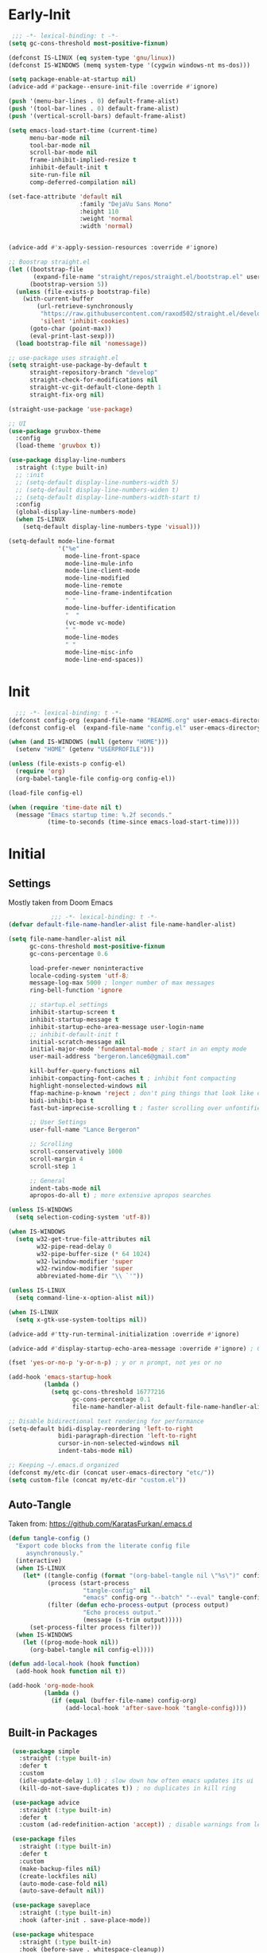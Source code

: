 * Early-Init
 #+BEGIN_SRC emacs-lisp :results none :tangle early-init.el
    ;;; -*- lexical-binding: t -*-
   (setq gc-cons-threshold most-positive-fixnum)

   (defconst IS-LINUX (eq system-type 'gnu/linux))
   (defconst IS-WINDOWS (memq system-type '(cygwin windows-nt ms-dos)))

   (setq package-enable-at-startup nil)
   (advice-add #'package--ensure-init-file :override #'ignore)

   (push '(menu-bar-lines . 0) default-frame-alist)
   (push '(tool-bar-lines . 0) default-frame-alist)
   (push '(vertical-scroll-bars) default-frame-alist)

   (setq emacs-load-start-time (current-time)
         menu-bar-mode nil
         tool-bar-mode nil
         scroll-bar-mode nil
         frame-inhibit-implied-resize t
         inhibit-default-init t
         site-run-file nil
         comp-deferred-compilation nil)

   (set-face-attribute 'default nil
                       :family "DejaVu Sans Mono"
                       :height 110
                       :weight 'normal
                       :width 'normal)


   (advice-add #'x-apply-session-resources :override #'ignore)

   ;; Boostrap straight.el
   (let ((bootstrap-file
          (expand-file-name "straight/repos/straight.el/bootstrap.el" user-emacs-directory))
         (bootstrap-version 5))
     (unless (file-exists-p bootstrap-file)
       (with-current-buffer
           (url-retrieve-synchronously
            "https://raw.githubusercontent.com/raxod502/straight.el/develop/install.el"
            'silent 'inhibit-cookies)
         (goto-char (point-max))
         (eval-print-last-sexp)))
     (load bootstrap-file nil 'nomessage))

   ;; use-package uses straight.el
   (setq straight-use-package-by-default t
         straight-repository-branch "develop"
         straight-check-for-modifications nil
         straight-vc-git-default-clone-depth 1
         straight-fix-org nil)

   (straight-use-package 'use-package)

   ;; UI
   (use-package gruvbox-theme
     :config
     (load-theme 'gruvbox t))

   (use-package display-line-numbers
     :straight (:type built-in)
     ;; :init
     ;; (setq-default display-line-numbers-width 5)
     ;; (setq-default display-line-numbers-widen t)
     ;; (setq-default display-line-numbers-width-start t)
     :config
     (global-display-line-numbers-mode)
     (when IS-LINUX
       (setq-default display-line-numbers-type 'visual)))

   (setq-default mode-line-format
                 '("%e"
                   mode-line-front-space
                   mode-line-mule-info
                   mode-line-client-mode
                   mode-line-modified
                   mode-line-remote
                   mode-line-frame-indentifcation
                   " "
                   mode-line-buffer-identification
                   "  "
                   (vc-mode vc-mode)
                   " "
                   mode-line-modes
                   " "
                   mode-line-misc-info
                   mode-line-end-spaces))
 #+END_SRC
* Init
#+BEGIN_SRC emacs-lisp :tangle init.el :results none
      ;;; -*- lexical-binding: t -*-
    (defconst config-org (expand-file-name "README.org" user-emacs-directory))
    (defconst config-el  (expand-file-name "config.el" user-emacs-directory))

    (when (and IS-WINDOWS (null (getenv "HOME")))
      (setenv "HOME" (getenv "USERPROFILE")))

    (unless (file-exists-p config-el)
      (require 'org)
      (org-babel-tangle-file config-org config-el))

    (load-file config-el)

    (when (require 'time-date nil t)
      (message "Emacs startup time: %.2f seconds."
               (time-to-seconds (time-since emacs-load-start-time))))
#+END_SRC
* Initial
** Settings

Mostly taken from Doom Emacs

#+BEGIN_SRC emacs-lisp :results none
              ;;; -*- lexical-binding: t -*-
  (defvar default-file-name-handler-alist file-name-handler-alist)

  (setq file-name-handler-alist nil
        gc-cons-threshold most-positive-fixnum
        gc-cons-percentage 0.6

        load-prefer-newer noninteractive
        locale-coding-system 'utf-8;
        message-log-max 5000 ; longer number of max messages
        ring-bell-function 'ignore

        ;; startup.el settings
        inhibit-startup-screen t
        inhibit-startup-message t
        inhibit-startup-echo-area-message user-login-name
        ;; inhibit-default-init t
        initial-scratch-message nil
        initial-major-mode 'fundamental-mode ; start in an empty mode
        user-mail-address "bergeron.lance6@gmail.com"

        kill-buffer-query-functions nil
        inhibit-compacting-font-caches t ; inhibit font compacting
        highlight-nonselected-windows nil
        ffap-machine-p-known 'reject ; don't ping things that look like domain names
        bidi-inhibit-bpa t
        fast-but-imprecise-scrolling t ; faster scrolling over unfontified regions

        ;; User Settings
        user-full-name "Lance Bergeron"

        ;; Scrolling
        scroll-conservatively 1000
        scroll-margin 4
        scroll-step 1

        ;; General
        indent-tabs-mode nil
        apropos-do-all t) ; more extensive apropos searches

  (unless IS-WINDOWS
    (setq selection-coding-system 'utf-8))

  (when IS-WINDOWS
    (setq w32-get-true-file-attributes nil
          w32-pipe-read-delay 0
          w32-pipe-buffer-size (* 64 1024)
          w32-lwindow-modifier 'super
          w32-rwindow-modifier 'super
          abbreviated-home-dir "\\ `'"))

  (unless IS-LINUX
    (setq command-line-x-option-alist nil))

  (when IS-LINUX
    (setq x-gtk-use-system-tooltips nil))

  (advice-add #'tty-run-terminal-initialization :override #'ignore)

  (advice-add #'display-startup-echo-area-message :override #'ignore) ; Get rid of For information about GNU Emacs message

  (fset 'yes-or-no-p 'y-or-n-p) ; y or n prompt, not yes or no

  (add-hook 'emacs-startup-hook
            (lambda ()
              (setq gc-cons-threshold 16777216
                    gc-cons-percentage 0.1
                    file-name-handler-alist default-file-name-handler-alist)))

  ;; Disable bidirectional text rendering for performance
  (setq-default bidi-display-reordering 'left-to-right
                bidi-paragraph-direction 'left-to-right
                cursor-in-non-selected-windows nil
                indent-tabs-mode nil)

  ;; Keeping ~/.emacs.d organized
  (defconst my/etc-dir (concat user-emacs-directory "etc/"))
  (setq custom-file (concat my/etc-dir "custom.el"))
#+END_SRC
** Auto-Tangle

 Taken from: [[https://github.com/KaratasFurkan/.emacs.d]]

 #+BEGIN_SRC emacs-lisp :results none
   (defun tangle-config ()
     "Export code blocks from the literate config file
        asynchronously."
     (interactive)
     (when IS-LINUX
       (let* ((tangle-config (format "(org-babel-tangle nil \"%s\")" config-el))
              (process (start-process
                        "tangle-config" nil
                        "emacs" config-org "--batch" "--eval" tangle-config))
              (filter (defun echo-process-output (process output)
                        "Echo process output."
                        (message (s-trim output)))))
         (set-process-filter process filter)))
     (when IS-WINDOWS
       (let ((prog-mode-hook nil))
         (org-babel-tangle nil config-el))))

   (defun add-local-hook (hook function)
     (add-hook hook function nil t))

   (add-hook 'org-mode-hook
             (lambda ()
               (if (equal (buffer-file-name) config-org)
                   (add-local-hook 'after-save-hook 'tangle-config))))
 #+END_SRC
** Built-in Packages
 #+BEGIN_SRC emacs-lisp :results none
   (use-package simple
     :straight (:type built-in)
     :defer t
     :custom
     (idle-update-delay 1.0) ; slow down how often emacs updates its ui
     (kill-do-not-save-duplicates t)) ; no duplicates in kill ring

   (use-package advice
     :straight (:type built-in)
     :defer t
     :custom (ad-redefinition-action 'accept)) ; disable warnings from legacy advice system

   (use-package files
     :straight (:type built-in)
     :defer t
     :custom
     (make-backup-files nil)
     (create-lockfiles nil)
     (auto-mode-case-fold nil)
     (auto-save-default nil))

   (use-package saveplace
     :straight (:type built-in)
     :hook (after-init . save-place-mode))

   (use-package whitespace
     :straight (:type built-in)
     :hook (before-save . whitespace-cleanup))

   (use-package eldoc
     :straight (:type built-in)
     :defer t
     :diminish)

   (use-package savehist
     :straight (:type built-in)
     :hook (after-init . savehist-mode)
     :custom
     (savehist-file (expand-file-name "savehist" my/etc-dir))
     (history-length 500)
     (history-delete-duplicates t)
     (savehist-save-minibuffer-history t))

   (use-package recentf
     :straight (:type built-in)
     :hook (after-init . recentf-mode)
     :custom
     (recentf-auto-cleanup 'never)
     (recentf-save-file (expand-file-name "recentf" my/etc-dir))
     (recentf-max-saved-items 200))

   (use-package flyspell
     :straight (:type built-in)
     :diminish
     :hook ((text-mode . flyspell-mode)
            (prog-mode . flyspell-prog-mode)))

  (use-package eldoc
    :straight (:type built-in)
    :defer t
    :diminish)
 #+END_SRC
** Keymap Management
 #+BEGIN_SRC emacs-lisp :results none
   (use-package general ; unified way to map keybindings; works with :general in use-package
     :demand t
     :config
     (general-create-definer my-leader-def
       :states '(normal visual insert emacs)
       :keymaps 'override
       :prefix "SPC"
       :non-normal-prefix "M-SPC")

     (general-create-definer my-localleader-def
       :states '(normal visual insert emacs)
       :keymaps 'override
       :prefix ","
       :non-normal-prefix "C-,")

     (my-leader-def
       "f"  '(:ignore t                    :which-key "Find")
       "fm" #'(general-describe-keybindings :which-key "list keybindings")))

   (use-package diminish
     :demand t)

   (use-package which-key ; show keybindings following when a prefix is pressed
     :diminish
     :demand t
     :general
     (my-leader-def
       "f SPC m" #'which-key-show-top-level)
     :custom
     (which-key-sort-order #'which-key-prefix-then-key-order)
     (which-key-min-display-lines 6)
     (which-key-add-column-padding 1)
     (which-key-sort-uppercase-first nil)
     :config
     (which-key-mode))

   (use-package hydra
     :defer t)
 #+END_SRC
* Evil Mode
** Evil
#+BEGIN_SRC emacs-lisp :results none
  (use-package evil
    :after general
    :demand t
    :diminish
    :commands
    (evil-quit
     evil-save-modified-and-close)
    :custom
    (evil-want-C-u-scroll t)
    (evil-want-Y-yank-to-eol t)
    (evil-split-window-below t)
    (evil-vsplit-window-right t)
    (evil-search-wrap t)
    (evil-want-keybinding nil)
    :general
    ('evil-ex-completion-map ";" 'exit-minibuffer) ; use ; to complete : vim commands

    ('normal
     "zR" #'evil-open-folds
     "zM" #'evil-close-folds)

    ('(normal visual motion)
     ";" #'evil-ex ; switch ; and :
     "H" #'evil-first-non-blank
     "L" #'evil-end-of-line)

    ;; Evil-avy
    ('normal :prefix "g"
     "o" #'(evil-avy-goto-char-2     :which-key "2-chars")
     "O" #'(evil-avy-goto-char-timer :which-key "timer"))

    (my-leader-def
      "ft" #'(evil-avy-goto-char-timer           :which-key "avy timer")
      "bS" #'(evil-write-all                     :which-key "write all buffers")
      "bl" #'(evil-switch-to-windows-last-buffer :which-key "last buffer"))

    :config
    (evil-mode)
    (general-def 'evil-window-map
      "d" #'evil-quit ; delete window
      "q" #'evil-save-modified-and-close)) ; quit and save window
#+END_SRC
** Evil-Related
*** Evil-Collection
 #+BEGIN_SRC emacs-lisp :results none
   ;; Evil everywhere
   (use-package evil-collection
     :after evil
     :custom
     (evil-collection-calendar-want-org-bindings t)
     (evil-collection-want-unimpaired-p t)
     (evil-collection-setup-minibuffer t)
     (evil-collection-mode-list
      '(minibuffer
        ivy
        company
        vterm
        dired
        eshell
        (pdf pdf-tools)))
     :config
     (evil-collection-init))
 #+END_SRC
*** Extra operators/motion
 #+BEGIN_SRC emacs-lisp :results none
   ;; 2 character searches with s (ala vim-sneak)
   (use-package evil-snipe
     :diminish evil-snipe-local-mode
     :hook ((prog-mode text-mode) . evil-snipe-override-local-mode)
     :custom
     (evil-snipe-show-prompt nil)
     (evil-snipe-skip-leading-whitespace nil)
     :config
     (evil-snipe-mode)
     (general-def 'motion
       ":"   #'evil-snipe-repeat
       "M-," #'evil-snipe-repeat-reverse))

   ;; s as an operator for surrounding
   (use-package evil-surround
     :diminish
     :hook ((prog-mode text-mode) . evil-surround-mode))

   ;; gc as an operator to comment
   (use-package evil-commentary
     :diminish
     :hook ((prog-mode org-mode) . evil-commentary-mode))

   ;; increment/decrement numbers
   (use-package evil-numbers
     :general
     (my-localleader-def
       "n"  '(:ignore t              :which-key "Evil-Numbers")
       "nu" #'(evil-numbers/inc-at-pt :which-key "increment")
       "nd" #'(evil-numbers/dec-at-pt :which-key "decrement")))

   ;; gl as an operator to left-align, gL to right-align
   (use-package evil-lion
     :diminish
     :hook ((prog-mode text-mode) . evil-lion-mode))

   ;; navigate matching blocks of code with %
   (use-package evil-matchit
     :diminish
     :hook ((prog-mode text-mode) . evil-matchit-mode))

   ;; exchange text selected with gx
   (use-package evil-exchange
     :hook (after-init . evil-exchange-install))
     ;; :after evil
     ;; :config (evil-exchange-install))

   (use-package evil-anzu
     :defer t)

   (use-package evil-owl
     :after evil
     :diminish
     :hook ((prog-mode text-mode) . evil-owl-mode))

   (use-package evil-textobj-anyblock
     :general
     ('evil-inner-text-objects-map "c" #'evil-textobj-anyblock-inner-block)
     ('evil-outer-text-objects-map "c" #'evil-textobj-anyblock-a-block))

   (use-package evil-args
     :after evil
     :general
     ('evil-inner-text-objects-map "a" #'evil-inner-arg)
     ('evil-outer-text-objects-map "a" #'evil-outer-arg))

   (use-package evil-indent-plus
     :hook (after-init . evil-indent-plus-default-bindings))
     ;; :after evil
     ;; :config
     ;; (evil-indent-plus-default-bindings))
 #+END_SRC
*** Miscellaneous
 #+BEGIN_SRC emacs-lisp :results none
   ;; jk to leave insert mode
   (use-package evil-escape
     :diminish
     :hook ((prog-mode text-mode) . evil-escape-mode)
     :custom
     (evil-escape-key-sequence "jk")
     (evil-escape-delay 0.25)
     (evil-escape-excluded-major-modes '(evil-magit-mode org-agenda-mode))
     (evil-escape-excluded-states '(normal visual emacs)))

   ;; code folding
   (use-package origami
     :diminish
     :hook ((prog-mode text-mode) . origami-mode)
     :general
     ('normal
      "zm" #'origami-close-node-recursively
      "zr" #'origami-open-node-recursively
      ;; "zM" 'origami-close-all-nodes
      ;; "zR" 'origami-open-all-nodes
      "zj" #'origami-next-fold
      "zk" #'origami-previous-fold))

   ;; multiple cursors
   (use-package evil-mc
     :diminish
     :hook ((prog-mode text-mode) . evil-mc-mode))

   ;; evil port of targets.vim
   (use-package targets
     :straight (targets :type git :host github :repo "noctuid/targets.el")
     :defer t
     :config
     (targets-setup t))

   ;; g; and g,
   (use-package goto-chg
     :defer t)
 #+END_SRC
* Completion
** Ivy
 #+BEGIN_SRC emacs-lisp :results none
   (use-package flx
     :defer t) ; fuzzy sorting for ivy

   (use-package smex ; TODO switch to amx
     :custom
     (smex-history-length 50)
     :defer t)

   (use-package ivy
     :diminish
     :defer 0.1
     :general
     ('ivy-minibuffer-map
     ";" #'ivy-done)
     :custom
     (ivy-re-builders-alist '((t . ivy--regex-fuzzy))) ;; TODO configure counsel-rg, swiper, counsel-projectile-rg
     :config
     (ivy-mode))

   (use-package counsel
     :after ivy
     :diminish
     :custom
     (counsel-describe-function-function #'helpful-callable)
     (counsel-describe-variable-function #'helpful-variable)
     :general
     (my-leader-def
       "."   #'(counsel-find-file      :which-key "find file")
       "SPC" #'(ivy-switch-buffer      :which-key "switch buffer")
       "fr"  #'(counsel-recentf        :which-key "find recent files")
       "fi"  #'(counsel-imenu          :which-key "imenu")
       "fg"  #'(counsel-git            :which-key "git files")
       "fG"  #'(counsel-git-grep       :which-key "git grep")
       "ff"  #'(counsel-rg             :which-key "ripgrep"))
     :config
     (counsel-mode))

   (use-package swiper
     :general
     ('normal
      [remap evil-search-forward]  #'swiper
      [remap evil-search-backward] #'swiper-backward)
     (my-leader-def
       "fb" #'(swiper-multi :which-key "swiper in buffer")
       "fB" #'(swiper-all   :which-key "swiper in all buffers")))
 #+END_SRC
** Yasnippet
 #+BEGIN_SRC emacs-lisp :results none
   (use-package yasnippet
     :diminish yas-minor-mode
     :hook (after-init . yas-global-mode)
     :general
     (my-localleader-def
       "y"  '(:ignore t           :which-key "Yasnippet")
       "yi" #'(yas-insert-snippet  :which-key "insert snippet")
       "yn" #'(yas-new-snippet     :which-key "new snippet")
       "yl" #'(yas-describe-tables :which-key "list snippets")))

   (use-package yasnippet-snippets
     :defer t)

   (use-package auto-yasnippet
     :general
     (my-localleader-def
       "yc" #'(aya-create :which-key "create aya snippet")
       "ye" #'(aya-expand :which-key "expand aya snippet")))
 #+END_SRC
** Company
#+BEGIN_SRC emacs-lisp :results none
  ;; autocomplete
  (use-package company
    :diminish
    :hook (prog-mode . company-mode)
    :custom
    (company-show-numbers t)
    (company-backends '(company-capf
                        company-files
                        company-keywords
                        company-yasnippet))
    :general
    ('company-active-map "C-w" nil) ; don't override evil C-w
    ('insert
     "C-n" 'company-complete)) ; manual completion with C-n

  (use-package company-flx
    :after company
    :config
    (company-flx-mode))
#+END_SRC
* Version Control
#+BEGIN_SRC emacs-lisp :results none
  (use-package magit
    :custom
    (magit-auto-revert-mode nil)
    (magit-save-repository-buffers nil)
    :general
    (my-leader-def ;; TODO unmap some of these
      "g"   '(:ignore t                  :which-key "Git")
      "gs"  #'(magit-status               :which-key "status")
      "gb"  #'(magit-branch-checkout      :which-key "checkout branch")
      ;; "gB"  #'(magit-blame-addition       :which-key "blame")
      ;; "gc"  #'(magit-clone                :which-key "clone")
      ;; "gd"  #'(magit-file-delete          :which-key "delete file")
      ;; "gF"  #'(magit-fetch                :which-key "fetch")
      ;; "gG"  #'(magit-status-here          :which-key "status here")
      "gl"  #'(magit-log                  :which-key "log")
      "gS"  #'(magit-stage-file           :which-key "stage file")
      "gU"  #'(magit-unstage-file         :which-key "unstage file")
      "gn"  '(:ignore t                  :which-key "New")
      "gnb" #'(magit-branch-and-checkout  :which-key "branch")
      "gnc" #'(magit-commit-create        :which-key "commit")
      "gnf" #'(magit-commit-fixup         :which-key "fixup commit")
      ;; "gnd" #'(magit-init                 :which-key "init")
      "gf"  '(:ignore t                  :which-key "Find")
      "gfc" #'(magit-show-commit          :which-key "show commit")
      "gff" #'(magit-find-file            :which-key "file")
      "gfg" #'(magit-find-git-config-file :which-key "git config file")))
      ;; "gfr" #'(magit-list-repositories    :which-key "repository")
      ;; "gfs" #'(magit-list-submodules)     :which-key "submodule"))

  (use-package evil-magit
    :after magit
    :custom
    (evil-magit-state 'normal)
    (evil-magit-use-z-for-folds t))
#+END_SRC
* Project Management
#+BEGIN_SRC emacs-lisp :results none
  (use-package projectile
    :diminish
    :hook (after-init . projectile-mode)
    :custom
    (projectile-auto-discover nil)
    (projectile-project-search-path '("~/code/"))
    :general
    (my-leader-def
      "p" #'(projectile-command-map :which-key "Projectile")))

  (use-package counsel-projectile
    :after (counsel projectile)
    :diminish
    :config
    (counsel-projectile-mode))
#+END_SRC
* LSP-Related
#+BEGIN_SRC emacs-lisp :results none
  ;; LSP
  (use-package lsp-mode
    :diminish
    :hook prog-mode
    :custom
    ;; Disable slow features
    (lsp-enable-file-watchers nil)
    (lsp-enable-folding nil)
    (lsp-enable-text-document-color nil)

    ;; Don't modify our code w/o permission
    (lsp-enable-indentation nil)
    (lsp-enable-on-type-formatting nil)
    :general
    (my-localleader-def
      "gr" 'lsp-rename))

  (use-package lsp-ui
    :hook (lsp-mode . lsp-ui-mode)
    :custom (lsp-ui-doc-position 'bottom))

  (use-package lsp-ivy
    :after (lsp-mode ivy))

  ;; linting
  (use-package flycheck
    :diminish
    :hook (prog-mode . flycheck-mode)
    :general
    ('normal
     "[q" #'flycheck-previous-error
     "]q" #'flycheck-next-error)
    (my-leader-def
      "fe" #'(flycheck-list-errors :which-key "list errors"))
    :config
    (setq-default flycheck-disabled-checkers '(emacs-lisp-checkdoc)))
#+END_SRC
* UI
#+BEGIN_SRC emacs-lisp :results none
  (use-package rainbow-delimiters
    :diminish
    :hook ((prog-mode) . rainbow-delimiters-mode))

  (use-package highlight-numbers
    :hook ((prog-mode text-mode) . highlight-numbers-mode))

  (use-package hl-todo
    :hook (prog-mode . hl-todo-mode))

  ;; highlight the symbol under point
  (use-package highlight-symbol
    :diminish
    :hook (prog-mode . highlight-symbol-mode))

  (use-package highlight-escape-sequences
    :hook (prog-mode . hes-mode))

  (use-package paren
    :straight (:type built-in)
    :hook (prog-mode . show-paren-mode)
    :custom
    (show-paren-when-point-inside-paren t))
#+END_SRC
* Org
** Org & built-ins
#+BEGIN_SRC emacs-lisp :results none
  (use-package org
    :straight (:type built-in)
    :custom
    (org-agenda-files '("~/org"))
    (org-directory "~/org")
    (org-default-notes-file (concat org-directory "/notes.org"))
    (org-confirm-babel-evaluate nil)
    (org-startup-folded t)
    (org-M-RET-may-split-line nil)
    (org-log-done 'time)
    (org-tag-alist '(("@school" . ?s) ("@personal" . ?p) ("drill" . ?d)))
    (org-todo-keywords '((sequence "TODO(t)" "IN PROGRESS(p!)" "WAITING(w!)" "|" "CANCELLED(c@/!)" "DONE(d)")))
    :custom-face
    ;; No unnecessary background highlighting
    (org-block ((t (:background "#282828"))))
    (org-block-begin-line ((t (:background "#282828"))))
    (org-block-end-line ((t (:background "#282828"))))
    (org-level-1 ((t (:background "#282828"))))
    (org-quote ((t (:background "#282828"))))
    ;; Gray out done headlines and text; strike-through the text
    (org-headline-done ((t (:strike-through t :foreground "#7C6f64"))))
    (org-done ((t (:foreground "#7C6f64"))))
    :general
    (:keymaps 'override
              :prefix "C-c"
              "t"  #'(org-todo                     :which-key "todo")
              ",c" #'(org-ctrl-c-ctrl-c            :which-key "execute")
              "s"  #'(org-sort                     :which-key "sort")
              ",s" #'(org-schedule                 :which-key "schedule")
              "d"  #'(org-deadline                 :which-key "deadline")
              "e"  #'(org-export-dispatch          :which-key "export")
              "q"  #'(org-set-tags-command         :which-key "add tags"))
    :config
    (setq org-fontify-done-headline t)
    (org-babel-do-load-languages
     'org-babel-load-languages
     '((shell   . t)
       (haskell . t))))

  (use-package org-agenda
    :straight (:type built-in)
    :general
    (:prefix "C-c"
             "a" #'org-agenda)
    :config
    (require 'evil-org-agenda)
    (evil-org-agenda-set-keys))

  (use-package org-src
    :straight (:type built-in)
    :defer t
    :diminish
    :custom
    (org-src-window-setup 'current-window)
    (org-src-block-faces nil))

  (use-package org-capture
    :straight (:type built-in)
    :custom
    (org-capture-templates
     '(("t" "TODO entry"
        entry (file+headline "~/org/todo.org" "Miscellaneous")
        "* TODO %?\n %i\n %a")
       ("d" "org drill"
        entry (file+headline "~/org/notes.org" "Miscellaneous")
        "* %? :drill:")))
    :general
    (:prefix "C-c"
             "c" #'org-capture))

  (use-package ol
    :straight (:type built-in)
    :general
    (:keymaps 'override
              :prefix "C-c"
              ",l" #'(org-insert-link :which-key "insert link")
              "l"  #'(org-store-link  :which-key "store link")))
#+END_SRC
** Non-built-ins
#+BEGIN_SRC emacs-lisp :results none
  (use-package org-drill
    :general
    (:prefix "C-c"
             ",d" #'org-drill))

  (use-package org-pomodoro
    :general
    ("C-c p" #'org-pomodoro))

  (use-package org-bullets
    :hook (org-mode . org-bullets-mode))
#+END_SRC
** Evil-Org
#+BEGIN_SRC emacs-lisp :results none
  (use-package evil-org
    :diminish
    :hook (org-mode . evil-org-mode)
    :general
    (my-localleader-def
      "c"    (general-simulate-key "C-c"))
    ('org-read-date-minibuffer-local-map
     "M-h" (lambda () (interactive) (org-eval-in-calendar '(calendar-backward-day 1)))
     "M-l" (lambda () (interactive) (org-eval-in-calendar '(calendar-forward-day 1)))
     "M-j" (lambda () (interactive) (org-eval-in-calendar '(calendar-forward-week 1)))
     "M-k" (lambda () (interactive) (org-eval-in-calendar '(calendar-backward-week 1)))
     "M-H" (lambda () (interactive) (org-eval-in-calendar '(calendar-backward-month 1)))
     "M-L" (lambda () (interactive) (org-eval-in-calendar '(calendar-forward-month 1)))
     "M-J" (lambda () (interactive) (org-eval-in-calendar '(calendar-forward-year 1)))
     "M-K" (lambda () (interactive) (org-eval-in-calendar '(calendar-backward-year 1))))
    :config
    (evil-org-set-key-theme)
    (general-def '(normal insert) evil-org-mode-map
      "M-h"   #'org-metaleft
      "M-l"   #'org-metaright
      "M-L"   #'org-shiftright
      "M-H"   #'org-shiftleft
      "M-J"   #'org-shiftdown
      "M-K"   #'org-shiftup
      "C-M-;" #'my/org-insert-subheading
      "C-:"   #'my/org-insert-heading-above
      "C-;"   #'evil-org-org-insert-heading-respect-content-below
      "M-;"   #'evil-org-org-insert-todo-heading-respect-content-below
      "M-:"   #'my/org-insert-todo-above))
#+END_SRC
* Windows, Buffers, Directory Management
** Dired
#+begin_SRC emacs-lisp :results none
  (use-package dired
    :straight (:type built-in)
    :general
    ('normal
     "-"  #'(dired-jump :which-key "open dired"))
    (my-leader-def
      "fd" #'(dired      :which-key "navigate to a directory")))
#+END_SRC
** Windows
#+BEGIN_SRC emacs-lisp :results none
  ;; easily navigate windows with prefix M-i
  (use-package ace-window
    :custom
    (aw-keys '(?j ?k ?l ?s ?d ?s ?h ?a))
    :general
    ;; (my-localleader-def "w" 'ace-window))
    ("M-o" #'ace-window))

  (use-package golden-ratio
    :diminish
    :hook (after-init . golden-ratio-mode)
    :custom
    (golden-ratio-auto-scale t))

  ;; Undo and redo window configs
  (use-package winner
    :straight (:type built-in)
    :hook (after-init . winner-mode)
    :general
    ('evil-window-map
     "u" #'winner-undo
     "r" #'winner-redo))
#+END_SRC
* Editing
** Smartparens
 #+BEGIN_SRC emacs-lisp :results none
   (use-package smartparens
     :diminish
     :custom
     (sp-highlight-pair-overlay nil)
     (sp-highlight-wrap-overlay nil)
     (sp-highlight-wrap-tag-overlay nil)
     (sp-max-prefix-length 25)
     (sp-max-pair-length 4)
     :hook
     (text-mode . smartparens-mode)
     (prog-mode . smartparens-strict-mode)
     :general
     (my-localleader-def
       "s" '(hydra-smartparens/body :which-key "Smartparens"))
     :config
     (sp-local-pair '(org-mode emacs-lisp-mode) "'" nil :actions nil) ; don't pair ' in elisp mode

     (defhydra hydra-smartparens ()
       ;; Movement
       ("l" sp-forward-sexp "next pair")
       ("h" sp-backward-sexp "previous pair")
       ("j" sp-down-sexp "down")
       ("J" sp-backward-down-sexp "backward down")
       ("k" sp-up-sexp "up")
       ("K" sp-backward-up-sexp "up")
       ("n" sp-next-sexp "next")
       ("p" sp-previous-sexp "previous")

       ("H" sp-beginning-of-sexp "beginning")
       ("L" sp-end-of-sexp "end")
       ("d" sp-delete-sexp "delete")
       ("D" sp-kill-whole-line "delete line")
       ("t" sp-transpose-sexp "transpose")

       ("s" sp-forward-slurp-sexp "slurp")
       ("S" sp-backward-slurp-sexp "backward slurp")
       ("b" sp-forward-barf-sexp "barf")
       ("B" sp-backward-barf-sexp "backward barf")

       ("v" sp-split-sexp "split pair")
       ("u" sp-join-sexp "join pair")

       ("p" sp-add-to-previous-sexp "add to previous pair")
       ("n" sp-add-to-next-sexp "add to next pair")))

   ;; Make vim change, delete, etc. commands preserve balance of parentheses
   (use-package evil-smartparens
     :hook (smartparens-strict-mode . evil-smartparens-mode)
     :diminish
     :general
     ('normal
      ">" (general-key-dispatch #'evil-shift-right
            ")" #'sp-forward-slurp-sexp
            "(" #'sp-backward-barf-sexp)
      "<" (general-key-dispatch #'evil-shift-left
            ")" #'sp-forward-barf-sexp
            "(" #'sp-backward-barf-sexp)))
 #+END_SRC
** Miscellaneous
 #+BEGIN_SRC emacs-lisp :results none
   ;; Persistent Undos
   (use-package undo-tree
     :after evil
     :diminish
     :custom
     (undo-limit 10000)
     (undo-tree-auto-save-history t)
     (undo-tree-history-directory-alist '(("." . "~/.emacs.d/undo"))) ;; hardcoded
     :general
     (my-leader-def
       "fu" #'undo-tree-visualize))

   (use-package format-all
     :general
     (my-leader-def
       "=" #'(format-all-buffer :which-key "format")))

   (use-package expand-region
     :general
     ("M--" #'er/expand-region))

   (use-package move-text
     :general
     ('normal
      "]e" #'move-text-down
      "[e" #'move-text-up))

   (use-package aggressive-indent
     :diminish
     :hook (prog-mode . aggressive-indent-mode))
 #+END_SRC
* System
** Terminal Emulator
 #+BEGIN_SRC emacs-lisp :results none
   (use-package vterm
     :custom
     (vterm-kill-buffer-on-exit t)
     :general
     (my-leader-def
       "o"   '(:ignore t          :which-key "Open")
       "ot"  #'(vterm              :which-key "open vterm")
       "ovt" #'(vterm-other-window :which-key "open vterm in vsplit")))
 #+END_SRC
** Miscellaneous
 #+BEGIN_SRC emacs-lisp :results none
   (use-package restart-emacs
     :general
     (my-leader-def
       "e"  '(:ignore t     :which-key "Emacs Commands")
       "er" #'(restart-emacs :which-key "restart emacs"))
     :custom
     (restart-emacs-restore-frames t)) ; Restore frames on restart

   (use-package helpful
     :general
     ('normal
      "gh" #'helpful-at-point)
     ('normal helpful-mode-map
              "q" #'quit-window)
     ([remap describe-command] #'helpful-command
      [remap describe-key] #'helpful-key
      [remap describe-symbol] #'helpful-symbol)
     :config
     (evil-collection-inhibit-insert-state 'helpful-mode-map))

   ;; Garbage collect in idle time
   (use-package gcmh
     :hook (after-init . gcmh-mode)
     :commands gcmh-idle-garbage-collect
     :diminish
     :custom
     (gcmh-idle-delay 10)
     (gcmh-high-cons-threshold 16777216)
     :config
     (add-function :after after-focus-change-function #'gcmh-idle-garbage-collect))

   (use-package keyfreq
     :defer t
     :custom
     (keyfreq-excluded-commands
      '(org-self-insert-command
        self-insert-command))
     :general
     (my-leader-def
       "fc" #'(keyfreq-show :which-key "show command frequency"))
     :config
     (keyfreq-mode 1)
     (keyfreq-autosave-mode 1))

   (use-package dumb-jump
     :defer t
     :custom
     (dumb-jump-default-project "~/code")
     (dumb-jump-selector 'ivy)
     (dumb-jump-prefer-searcher 'rg)
     :config
     (add-hook 'xref-backend-functions #'dumb-jump-xref-activate))

   (use-package tramp
     :straight (:type built-in)
     :defer t)
 #+END_SRC
* Language Specific
** PDF
#+BEGIN_SRC emacs-lisp :results none
  (use-package pdf-tools
    :mode ("\\.pdf\\'" . pdf-view-mode)
    :config
    (evil-set-initial-state 'pdf-view-mode 'normal)
    (pdf-tools-install :no-query))
#+END_SRC
* Functions
#+BEGIN_SRC emacs-lisp :results none
  ;;;###autoload
  (defun my/org-insert-subheading ()
    (interactive)
    (evil-append-line 1)
    (org-insert-subheading 1))

  ;;;###autoload
  (defun my/org-insert-heading-above ()
    (interactive)
    (evil-append-line 1)
    (move-beginning-of-line nil)
    (org-insert-heading))

  ;;;###autoload
  (defun my/org-insert-todo-above ()
    (interactive)
    (evil-append-line 1)
    (move-beginning-of-line nil)
    (org-insert-todo-heading 1))

  ;;;###autoload
  (defun my/save-and-kill-buffer ()
    (interactive)
    (save-buffer)
    (kill-this-buffer))

  ;;;###autoload
  (defun my/split-line ()
    (interactive)
    (newline)
    (indent-according-to-mode))

  ;;;###autoload
  (defun my/comment-until-end-of-line () ;; TOOD fix
    (interactive)
    (my/split-line)
    (evil-commentary-line)
    (evil-previous-line 2)
    (join-line))
#+END_SRC
* Keybindings
#+BEGIN_SRC emacs-lisp :results none
  (general-def 'evil-window-map
    "SPC q" '(save-buffers-kill-emacs :which-key "save buffers & quit emacs"))

  (my-leader-def
    "h" (general-simulate-key "C-h" :which-key "Help")
    ;; Windows
    ";"  #'(shell-command            :which-key "shell command")
    "w"  '(:ignore t                :which-key "Windows")
    "w"   (general-simulate-key "C-w") ; window command
    ;; Buffers TODO make hydra
    "b"  '(:ignore t                :which-key "Buffers")
    "bs" #'(save-buffer              :which-key "write file")
    "bd" #'(kill-this-buffer         :which-key "delete buffer")
    "bq" #'my/save-and-kill-buffer)

  (general-def 'normal
    "gs" #'my/split-line
    "gS" (lambda () (interactive) (my/split-line) (move-text-up)) ;; split line above
    "gC" #'my/comment-until-end-of-line
    "]b" #'(next-buffer     :which-key "next buffer")
    "[b" #'(previous-buffer :which-key "previous buffer"))
#+END_SRC
